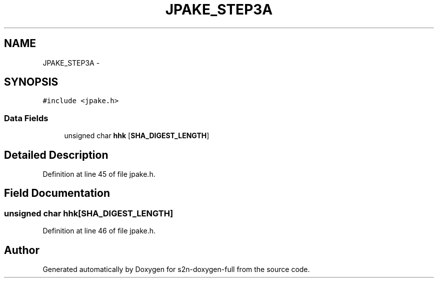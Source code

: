 .TH "JPAKE_STEP3A" 3 "Fri Aug 19 2016" "s2n-doxygen-full" \" -*- nroff -*-
.ad l
.nh
.SH NAME
JPAKE_STEP3A \- 
.SH SYNOPSIS
.br
.PP
.PP
\fC#include <jpake\&.h>\fP
.SS "Data Fields"

.in +1c
.ti -1c
.RI "unsigned char \fBhhk\fP [\fBSHA_DIGEST_LENGTH\fP]"
.br
.in -1c
.SH "Detailed Description"
.PP 
Definition at line 45 of file jpake\&.h\&.
.SH "Field Documentation"
.PP 
.SS "unsigned char hhk[\fBSHA_DIGEST_LENGTH\fP]"

.PP
Definition at line 46 of file jpake\&.h\&.

.SH "Author"
.PP 
Generated automatically by Doxygen for s2n-doxygen-full from the source code\&.
